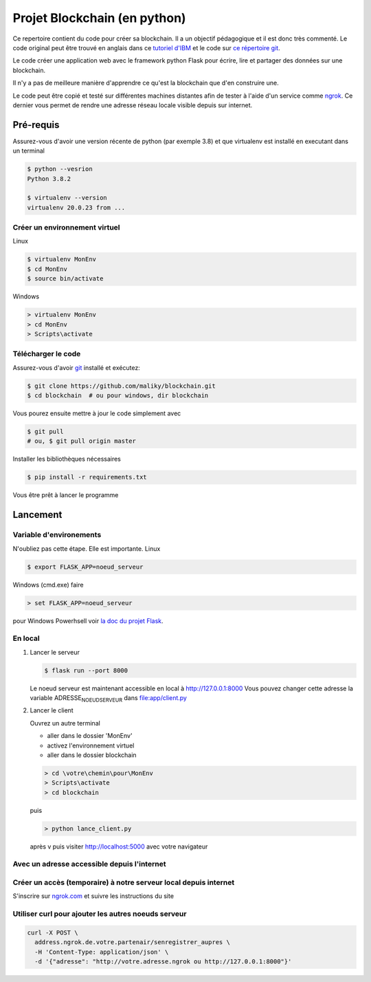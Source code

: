 Projet Blockchain (en python)
=============================

Ce repertoire contient du code pour créer sa blockchain. Il a un
objectif pédagogique et il est donc très commenté. Le code original peut
être trouvé en anglais dans ce `tutoriel
d'IBM <https://developer.ibm.com/technologies/blockchain/tutorials/develop-a-blockchain-application-from-scratch-in-python/>`__
et le code sur `ce répertoire
git <https://github.com/satwikkansal/python_blockchain_app/tree/master>`__.

Le code créer une application web avec le framework python Flask pour
écrire, lire et partager des données sur une blockchain.

Il n'y a pas de meilleure manière d'apprendre ce qu'est la blockchain
que d'en construire une.

Le code peut être copié et testé sur différentes machines distantes afin
de tester à l'aide d'un service comme `ngrok <https://ngrok.com>`__. Ce
dernier vous permet de rendre une adresse réseau locale visible depuis
sur internet.

Pré-requis
----------

Assurez-vous d'avoir une version récente de python (par exemple 3.8) et
que virtualenv est installé en executant dans un terminal

.. code:: bash

    $ python --vesrion
    Python 3.8.2

    $ virtualenv --version
    virtualenv 20.0.23 from ...

Créer un environnement virtuel
~~~~~~~~~~~~~~~~~~~~~~~~~~~~~~

Linux

.. code:: bash

    $ virtualenv MonEnv
    $ cd MonEnv
    $ source bin/activate

Windows

.. code:: bash

    > virtualenv MonEnv
    > cd MonEnv
    > Scripts\activate

Télécharger le code
~~~~~~~~~~~~~~~~~~~

Assurez-vous d'avoir `git <https://git-scm.com/download/win>`__ installé
et exécutez:

.. code:: bash

    $ git clone https://github.com/maliky/blockchain.git
    $ cd blockchain  # ou pour windows, dir blockchain

Vous pourez ensuite mettre à jour le code simplement avec

.. code:: bash

    $ git pull 
    # ou, $ git pull origin master

Installer les bibliothèques nécessaires

.. code:: bash

    $ pip install -r requirements.txt

Vous être prêt à lancer le programme

Lancement
---------

Variable d'environements
~~~~~~~~~~~~~~~~~~~~~~~~

N'oubliez pas cette étape. Elle est importante. Linux

.. code:: bash

    $ export FLASK_APP=noeud_serveur

Windows (cmd.exe) faire

.. code:: bash

    > set FLASK_APP=noeud_serveur

pour Windows Powerhsell voir `la doc du projet
Flask <https://flask.palletsprojects.com/en/1.1.x/cli/#application-discovery>`__.

En local
~~~~~~~~

#. Lancer le serveur

   .. code:: bash

       $ flask run --port 8000

   Le noeud serveur est maintenant accessible en local à
   http://127.0.0.1:8000 Vous pouvez changer cette adresse la variable
   ADRESSE\ :sub:`NOEUDSERVEUR` dans
   `file:app/client.py <app/client.py>`__

#. Lancer le client

   Ouvrez un autre terminal

   -  aller dans le dossier 'MonEnv'
   -  activez l'environnement virtuel
   -  aller dans le dossier blockchain

   .. code:: bash

       > cd \votre\chemin\pour\MonEnv
       > Scripts\activate
       > cd blockchain

   puis

   .. code:: bash

       > python lance_client.py

   après v puis visiter http://localhost:5000 avec votre navigateur

Avec un adresse accessible depuis l'internet
~~~~~~~~~~~~~~~~~~~~~~~~~~~~~~~~~~~~~~~~~~~~

Créer un accès (temporaire) à notre serveur local depuis internet
~~~~~~~~~~~~~~~~~~~~~~~~~~~~~~~~~~~~~~~~~~~~~~~~~~~~~~~~~~~~~~~~~

S'inscrire sur `ngrok.com <https://ngrok.com>`__ et suivre les
instructions du site

Utiliser curl pour ajouter les autres noeuds serveur
~~~~~~~~~~~~~~~~~~~~~~~~~~~~~~~~~~~~~~~~~~~~~~~~~~~~

.. code:: bash

    curl -X POST \
      address.ngrok.de.votre.partenair/senregistrer_aupres \
      -H 'Content-Type: application/json' \
      -d '{"adresse": "http://votre.adresse.ngrok ou http://127.0.0.1:8000"}'

